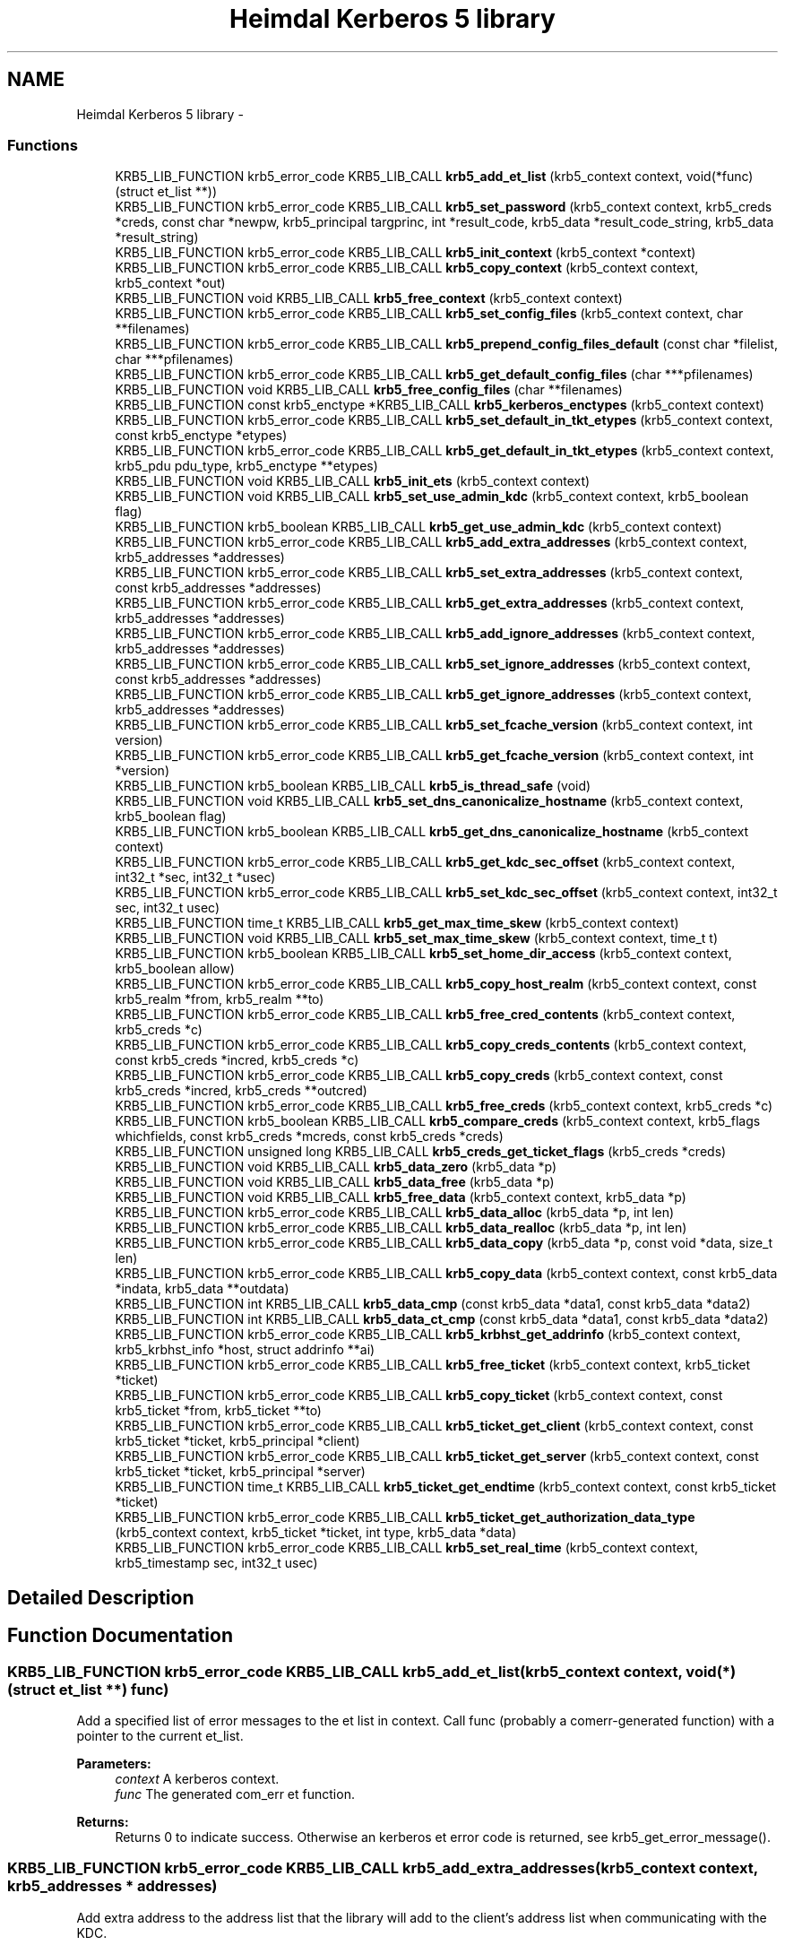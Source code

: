 .TH "Heimdal Kerberos 5 library" 3 "30 Sep 2011" "Version 1.5.1" "HeimdalKerberos5library" \" -*- nroff -*-
.ad l
.nh
.SH NAME
Heimdal Kerberos 5 library \- 
.SS "Functions"

.in +1c
.ti -1c
.RI "KRB5_LIB_FUNCTION krb5_error_code KRB5_LIB_CALL \fBkrb5_add_et_list\fP (krb5_context context, void(*func)(struct et_list **))"
.br
.ti -1c
.RI "KRB5_LIB_FUNCTION krb5_error_code KRB5_LIB_CALL \fBkrb5_set_password\fP (krb5_context context, krb5_creds *creds, const char *newpw, krb5_principal targprinc, int *result_code, krb5_data *result_code_string, krb5_data *result_string)"
.br
.ti -1c
.RI "KRB5_LIB_FUNCTION krb5_error_code KRB5_LIB_CALL \fBkrb5_init_context\fP (krb5_context *context)"
.br
.ti -1c
.RI "KRB5_LIB_FUNCTION krb5_error_code KRB5_LIB_CALL \fBkrb5_copy_context\fP (krb5_context context, krb5_context *out)"
.br
.ti -1c
.RI "KRB5_LIB_FUNCTION void KRB5_LIB_CALL \fBkrb5_free_context\fP (krb5_context context)"
.br
.ti -1c
.RI "KRB5_LIB_FUNCTION krb5_error_code KRB5_LIB_CALL \fBkrb5_set_config_files\fP (krb5_context context, char **filenames)"
.br
.ti -1c
.RI "KRB5_LIB_FUNCTION krb5_error_code KRB5_LIB_CALL \fBkrb5_prepend_config_files_default\fP (const char *filelist, char ***pfilenames)"
.br
.ti -1c
.RI "KRB5_LIB_FUNCTION krb5_error_code KRB5_LIB_CALL \fBkrb5_get_default_config_files\fP (char ***pfilenames)"
.br
.ti -1c
.RI "KRB5_LIB_FUNCTION void KRB5_LIB_CALL \fBkrb5_free_config_files\fP (char **filenames)"
.br
.ti -1c
.RI "KRB5_LIB_FUNCTION const krb5_enctype *KRB5_LIB_CALL \fBkrb5_kerberos_enctypes\fP (krb5_context context)"
.br
.ti -1c
.RI "KRB5_LIB_FUNCTION krb5_error_code KRB5_LIB_CALL \fBkrb5_set_default_in_tkt_etypes\fP (krb5_context context, const krb5_enctype *etypes)"
.br
.ti -1c
.RI "KRB5_LIB_FUNCTION krb5_error_code KRB5_LIB_CALL \fBkrb5_get_default_in_tkt_etypes\fP (krb5_context context, krb5_pdu pdu_type, krb5_enctype **etypes)"
.br
.ti -1c
.RI "KRB5_LIB_FUNCTION void KRB5_LIB_CALL \fBkrb5_init_ets\fP (krb5_context context)"
.br
.ti -1c
.RI "KRB5_LIB_FUNCTION void KRB5_LIB_CALL \fBkrb5_set_use_admin_kdc\fP (krb5_context context, krb5_boolean flag)"
.br
.ti -1c
.RI "KRB5_LIB_FUNCTION krb5_boolean KRB5_LIB_CALL \fBkrb5_get_use_admin_kdc\fP (krb5_context context)"
.br
.ti -1c
.RI "KRB5_LIB_FUNCTION krb5_error_code KRB5_LIB_CALL \fBkrb5_add_extra_addresses\fP (krb5_context context, krb5_addresses *addresses)"
.br
.ti -1c
.RI "KRB5_LIB_FUNCTION krb5_error_code KRB5_LIB_CALL \fBkrb5_set_extra_addresses\fP (krb5_context context, const krb5_addresses *addresses)"
.br
.ti -1c
.RI "KRB5_LIB_FUNCTION krb5_error_code KRB5_LIB_CALL \fBkrb5_get_extra_addresses\fP (krb5_context context, krb5_addresses *addresses)"
.br
.ti -1c
.RI "KRB5_LIB_FUNCTION krb5_error_code KRB5_LIB_CALL \fBkrb5_add_ignore_addresses\fP (krb5_context context, krb5_addresses *addresses)"
.br
.ti -1c
.RI "KRB5_LIB_FUNCTION krb5_error_code KRB5_LIB_CALL \fBkrb5_set_ignore_addresses\fP (krb5_context context, const krb5_addresses *addresses)"
.br
.ti -1c
.RI "KRB5_LIB_FUNCTION krb5_error_code KRB5_LIB_CALL \fBkrb5_get_ignore_addresses\fP (krb5_context context, krb5_addresses *addresses)"
.br
.ti -1c
.RI "KRB5_LIB_FUNCTION krb5_error_code KRB5_LIB_CALL \fBkrb5_set_fcache_version\fP (krb5_context context, int version)"
.br
.ti -1c
.RI "KRB5_LIB_FUNCTION krb5_error_code KRB5_LIB_CALL \fBkrb5_get_fcache_version\fP (krb5_context context, int *version)"
.br
.ti -1c
.RI "KRB5_LIB_FUNCTION krb5_boolean KRB5_LIB_CALL \fBkrb5_is_thread_safe\fP (void)"
.br
.ti -1c
.RI "KRB5_LIB_FUNCTION void KRB5_LIB_CALL \fBkrb5_set_dns_canonicalize_hostname\fP (krb5_context context, krb5_boolean flag)"
.br
.ti -1c
.RI "KRB5_LIB_FUNCTION krb5_boolean KRB5_LIB_CALL \fBkrb5_get_dns_canonicalize_hostname\fP (krb5_context context)"
.br
.ti -1c
.RI "KRB5_LIB_FUNCTION krb5_error_code KRB5_LIB_CALL \fBkrb5_get_kdc_sec_offset\fP (krb5_context context, int32_t *sec, int32_t *usec)"
.br
.ti -1c
.RI "KRB5_LIB_FUNCTION krb5_error_code KRB5_LIB_CALL \fBkrb5_set_kdc_sec_offset\fP (krb5_context context, int32_t sec, int32_t usec)"
.br
.ti -1c
.RI "KRB5_LIB_FUNCTION time_t KRB5_LIB_CALL \fBkrb5_get_max_time_skew\fP (krb5_context context)"
.br
.ti -1c
.RI "KRB5_LIB_FUNCTION void KRB5_LIB_CALL \fBkrb5_set_max_time_skew\fP (krb5_context context, time_t t)"
.br
.ti -1c
.RI "KRB5_LIB_FUNCTION krb5_boolean KRB5_LIB_CALL \fBkrb5_set_home_dir_access\fP (krb5_context context, krb5_boolean allow)"
.br
.ti -1c
.RI "KRB5_LIB_FUNCTION krb5_error_code KRB5_LIB_CALL \fBkrb5_copy_host_realm\fP (krb5_context context, const krb5_realm *from, krb5_realm **to)"
.br
.ti -1c
.RI "KRB5_LIB_FUNCTION krb5_error_code KRB5_LIB_CALL \fBkrb5_free_cred_contents\fP (krb5_context context, krb5_creds *c)"
.br
.ti -1c
.RI "KRB5_LIB_FUNCTION krb5_error_code KRB5_LIB_CALL \fBkrb5_copy_creds_contents\fP (krb5_context context, const krb5_creds *incred, krb5_creds *c)"
.br
.ti -1c
.RI "KRB5_LIB_FUNCTION krb5_error_code KRB5_LIB_CALL \fBkrb5_copy_creds\fP (krb5_context context, const krb5_creds *incred, krb5_creds **outcred)"
.br
.ti -1c
.RI "KRB5_LIB_FUNCTION krb5_error_code KRB5_LIB_CALL \fBkrb5_free_creds\fP (krb5_context context, krb5_creds *c)"
.br
.ti -1c
.RI "KRB5_LIB_FUNCTION krb5_boolean KRB5_LIB_CALL \fBkrb5_compare_creds\fP (krb5_context context, krb5_flags whichfields, const krb5_creds *mcreds, const krb5_creds *creds)"
.br
.ti -1c
.RI "KRB5_LIB_FUNCTION unsigned long KRB5_LIB_CALL \fBkrb5_creds_get_ticket_flags\fP (krb5_creds *creds)"
.br
.ti -1c
.RI "KRB5_LIB_FUNCTION void KRB5_LIB_CALL \fBkrb5_data_zero\fP (krb5_data *p)"
.br
.ti -1c
.RI "KRB5_LIB_FUNCTION void KRB5_LIB_CALL \fBkrb5_data_free\fP (krb5_data *p)"
.br
.ti -1c
.RI "KRB5_LIB_FUNCTION void KRB5_LIB_CALL \fBkrb5_free_data\fP (krb5_context context, krb5_data *p)"
.br
.ti -1c
.RI "KRB5_LIB_FUNCTION krb5_error_code KRB5_LIB_CALL \fBkrb5_data_alloc\fP (krb5_data *p, int len)"
.br
.ti -1c
.RI "KRB5_LIB_FUNCTION krb5_error_code KRB5_LIB_CALL \fBkrb5_data_realloc\fP (krb5_data *p, int len)"
.br
.ti -1c
.RI "KRB5_LIB_FUNCTION krb5_error_code KRB5_LIB_CALL \fBkrb5_data_copy\fP (krb5_data *p, const void *data, size_t len)"
.br
.ti -1c
.RI "KRB5_LIB_FUNCTION krb5_error_code KRB5_LIB_CALL \fBkrb5_copy_data\fP (krb5_context context, const krb5_data *indata, krb5_data **outdata)"
.br
.ti -1c
.RI "KRB5_LIB_FUNCTION int KRB5_LIB_CALL \fBkrb5_data_cmp\fP (const krb5_data *data1, const krb5_data *data2)"
.br
.ti -1c
.RI "KRB5_LIB_FUNCTION int KRB5_LIB_CALL \fBkrb5_data_ct_cmp\fP (const krb5_data *data1, const krb5_data *data2)"
.br
.ti -1c
.RI "KRB5_LIB_FUNCTION krb5_error_code KRB5_LIB_CALL \fBkrb5_krbhst_get_addrinfo\fP (krb5_context context, krb5_krbhst_info *host, struct addrinfo **ai)"
.br
.ti -1c
.RI "KRB5_LIB_FUNCTION krb5_error_code KRB5_LIB_CALL \fBkrb5_free_ticket\fP (krb5_context context, krb5_ticket *ticket)"
.br
.ti -1c
.RI "KRB5_LIB_FUNCTION krb5_error_code KRB5_LIB_CALL \fBkrb5_copy_ticket\fP (krb5_context context, const krb5_ticket *from, krb5_ticket **to)"
.br
.ti -1c
.RI "KRB5_LIB_FUNCTION krb5_error_code KRB5_LIB_CALL \fBkrb5_ticket_get_client\fP (krb5_context context, const krb5_ticket *ticket, krb5_principal *client)"
.br
.ti -1c
.RI "KRB5_LIB_FUNCTION krb5_error_code KRB5_LIB_CALL \fBkrb5_ticket_get_server\fP (krb5_context context, const krb5_ticket *ticket, krb5_principal *server)"
.br
.ti -1c
.RI "KRB5_LIB_FUNCTION time_t KRB5_LIB_CALL \fBkrb5_ticket_get_endtime\fP (krb5_context context, const krb5_ticket *ticket)"
.br
.ti -1c
.RI "KRB5_LIB_FUNCTION krb5_error_code KRB5_LIB_CALL \fBkrb5_ticket_get_authorization_data_type\fP (krb5_context context, krb5_ticket *ticket, int type, krb5_data *data)"
.br
.ti -1c
.RI "KRB5_LIB_FUNCTION krb5_error_code KRB5_LIB_CALL \fBkrb5_set_real_time\fP (krb5_context context, krb5_timestamp sec, int32_t usec)"
.br
.in -1c
.SH "Detailed Description"
.PP 

.SH "Function Documentation"
.PP 
.SS "KRB5_LIB_FUNCTION krb5_error_code KRB5_LIB_CALL krb5_add_et_list (krb5_context context, void(*)(struct et_list **) func)"
.PP
Add a specified list of error messages to the et list in context. Call func (probably a comerr-generated function) with a pointer to the current et_list.
.PP
\fBParameters:\fP
.RS 4
\fIcontext\fP A kerberos context. 
.br
\fIfunc\fP The generated com_err et function.
.RE
.PP
\fBReturns:\fP
.RS 4
Returns 0 to indicate success. Otherwise an kerberos et error code is returned, see krb5_get_error_message(). 
.RE
.PP

.SS "KRB5_LIB_FUNCTION krb5_error_code KRB5_LIB_CALL krb5_add_extra_addresses (krb5_context context, krb5_addresses * addresses)"
.PP
Add extra address to the address list that the library will add to the client's address list when communicating with the KDC.
.PP
\fBParameters:\fP
.RS 4
\fIcontext\fP Kerberos 5 context. 
.br
\fIaddresses\fP addreses to add
.RE
.PP
\fBReturns:\fP
.RS 4
Returns 0 to indicate success. Otherwise an kerberos et error code is returned, see krb5_get_error_message(). 
.RE
.PP

.SS "KRB5_LIB_FUNCTION krb5_error_code KRB5_LIB_CALL krb5_add_ignore_addresses (krb5_context context, krb5_addresses * addresses)"
.PP
Add extra addresses to ignore when fetching addresses from the underlaying operating system.
.PP
\fBParameters:\fP
.RS 4
\fIcontext\fP Kerberos 5 context. 
.br
\fIaddresses\fP addreses to ignore
.RE
.PP
\fBReturns:\fP
.RS 4
Returns 0 to indicate success. Otherwise an kerberos et error code is returned, see krb5_get_error_message(). 
.RE
.PP

.SS "KRB5_LIB_FUNCTION krb5_boolean KRB5_LIB_CALL krb5_compare_creds (krb5_context context, krb5_flags whichfields, const krb5_creds * mcreds, const krb5_creds * creds)"
.PP
Return TRUE if `mcreds' and `creds' are equal (`whichfields' determines what equal means).
.PP
The following flags, set in whichfields affects the comparison:
.IP "\(bu" 2
KRB5_TC_MATCH_SRV_NAMEONLY Consider all realms equal when comparing the service principal.
.IP "\(bu" 2
KRB5_TC_MATCH_KEYTYPE Compare enctypes.
.IP "\(bu" 2
KRB5_TC_MATCH_FLAGS_EXACT Make sure that the ticket flags are identical.
.IP "\(bu" 2
KRB5_TC_MATCH_FLAGS Make sure that all ticket flags set in mcreds are also present in creds .
.IP "\(bu" 2
KRB5_TC_MATCH_TIMES_EXACT Compares the ticket times exactly.
.IP "\(bu" 2
KRB5_TC_MATCH_TIMES Compares only the expiration times of the creds.
.IP "\(bu" 2
KRB5_TC_MATCH_AUTHDATA Compares the authdata fields.
.IP "\(bu" 2
KRB5_TC_MATCH_2ND_TKT Compares the second tickets (used by user-to-user authentication).
.IP "\(bu" 2
KRB5_TC_MATCH_IS_SKEY Compares the existance of the second ticket.
.PP
.PP
\fBParameters:\fP
.RS 4
\fIcontext\fP Kerberos 5 context. 
.br
\fIwhichfields\fP which fields to compare. 
.br
\fImcreds\fP cred to compare with. 
.br
\fIcreds\fP cred to compare with.
.RE
.PP
\fBReturns:\fP
.RS 4
return TRUE if mcred and creds are equal, FALSE if not. 
.RE
.PP

.SS "KRB5_LIB_FUNCTION krb5_error_code KRB5_LIB_CALL krb5_copy_context (krb5_context context, krb5_context * out)"
.PP
Make a copy for the Kerberos 5 context, the new krb5_context shoud be freed with \fBkrb5_free_context()\fP.
.PP
\fBParameters:\fP
.RS 4
\fIcontext\fP the Kerberos context to copy 
.br
\fIout\fP the copy of the Kerberos, set to NULL error.
.RE
.PP
\fBReturns:\fP
.RS 4
Returns 0 to indicate success. Otherwise an kerberos et error code is returned, see krb5_get_error_message(). 
.RE
.PP

.SS "KRB5_LIB_FUNCTION krb5_error_code KRB5_LIB_CALL krb5_copy_creds (krb5_context context, const krb5_creds * incred, krb5_creds ** outcred)"
.PP
Copy krb5_creds.
.PP
\fBParameters:\fP
.RS 4
\fIcontext\fP Kerberos 5 context. 
.br
\fIincred\fP source credential 
.br
\fIoutcred\fP destination credential, free with \fBkrb5_free_creds()\fP.
.RE
.PP
\fBReturns:\fP
.RS 4
Returns 0 to indicate success. Otherwise an kerberos et error code is returned, see krb5_get_error_message(). 
.RE
.PP

.SS "KRB5_LIB_FUNCTION krb5_error_code KRB5_LIB_CALL krb5_copy_creds_contents (krb5_context context, const krb5_creds * incred, krb5_creds * c)"
.PP
Copy content of krb5_creds.
.PP
\fBParameters:\fP
.RS 4
\fIcontext\fP Kerberos 5 context. 
.br
\fIincred\fP source credential 
.br
\fIc\fP destination credential, free with \fBkrb5_free_cred_contents()\fP.
.RE
.PP
\fBReturns:\fP
.RS 4
Returns 0 to indicate success. Otherwise an kerberos et error code is returned, see krb5_get_error_message(). 
.RE
.PP

.SS "KRB5_LIB_FUNCTION krb5_error_code KRB5_LIB_CALL krb5_copy_data (krb5_context context, const krb5_data * indata, krb5_data ** outdata)"
.PP
Copy the data into a newly allocated krb5_data.
.PP
\fBParameters:\fP
.RS 4
\fIcontext\fP Kerberos 5 context. 
.br
\fIindata\fP the krb5_data data to copy 
.br
\fIoutdata\fP new krb5_date to copy too. Free with \fBkrb5_free_data()\fP.
.RE
.PP
\fBReturns:\fP
.RS 4
Returns 0 to indicate success. Otherwise an kerberos et error code is returned. 
.RE
.PP

.SS "KRB5_LIB_FUNCTION krb5_error_code KRB5_LIB_CALL krb5_copy_host_realm (krb5_context context, const krb5_realm * from, krb5_realm ** to)"
.PP
Copy the list of realms from `from' to `to'.
.PP
\fBParameters:\fP
.RS 4
\fIcontext\fP Kerberos 5 context. 
.br
\fIfrom\fP list of realms to copy from. 
.br
\fIto\fP list of realms to copy to, free list of \fBkrb5_free_host_realm()\fP.
.RE
.PP
\fBReturns:\fP
.RS 4
Returns 0 to indicate success. Otherwise an kerberos et error code is returned, see krb5_get_error_message(). 
.RE
.PP

.SS "KRB5_LIB_FUNCTION krb5_error_code KRB5_LIB_CALL krb5_copy_ticket (krb5_context context, const krb5_ticket * from, krb5_ticket ** to)"
.PP
Copy ticket and content
.PP
\fBParameters:\fP
.RS 4
\fIcontext\fP a Kerberos 5 context 
.br
\fIfrom\fP ticket to copy 
.br
\fIto\fP new copy of ticket, free with \fBkrb5_free_ticket()\fP
.RE
.PP
\fBReturns:\fP
.RS 4
Returns 0 to indicate success. Otherwise an kerberos et error code is returned, see krb5_get_error_message(). 
.RE
.PP

.SS "KRB5_LIB_FUNCTION unsigned long KRB5_LIB_CALL krb5_creds_get_ticket_flags (krb5_creds * creds)"
.PP
Returns the ticket flags for the credentials in creds. See also \fBkrb5_ticket_get_flags()\fP.
.PP
\fBParameters:\fP
.RS 4
\fIcreds\fP credential to get ticket flags from
.RE
.PP
\fBReturns:\fP
.RS 4
ticket flags 
.RE
.PP

.SS "KRB5_LIB_FUNCTION krb5_error_code KRB5_LIB_CALL krb5_data_alloc (krb5_data * p, int len)"
.PP
Allocate data of and krb5_data.
.PP
\fBParameters:\fP
.RS 4
\fIp\fP krb5_data to allocate. 
.br
\fIlen\fP size to allocate.
.RE
.PP
\fBReturns:\fP
.RS 4
Returns 0 to indicate success. Otherwise an kerberos et error code is returned. 
.RE
.PP

.SS "KRB5_LIB_FUNCTION int KRB5_LIB_CALL krb5_data_cmp (const krb5_data * data1, const krb5_data * data2)"
.PP
Compare to data.
.PP
\fBParameters:\fP
.RS 4
\fIdata1\fP krb5_data to compare 
.br
\fIdata2\fP krb5_data to compare
.RE
.PP
\fBReturns:\fP
.RS 4
return the same way as memcmp(), useful when sorting. 
.RE
.PP

.SS "KRB5_LIB_FUNCTION krb5_error_code KRB5_LIB_CALL krb5_data_copy (krb5_data * p, const void * data, size_t len)"
.PP
Copy the data of len into the krb5_data.
.PP
\fBParameters:\fP
.RS 4
\fIp\fP krb5_data to copy into. 
.br
\fIdata\fP data to copy.. 
.br
\fIlen\fP new size.
.RE
.PP
\fBReturns:\fP
.RS 4
Returns 0 to indicate success. Otherwise an kerberos et error code is returned. 
.RE
.PP

.SS "KRB5_LIB_FUNCTION int KRB5_LIB_CALL krb5_data_ct_cmp (const krb5_data * data1, const krb5_data * data2)"
.PP
Compare to data not exposing timing information from the checksum data
.PP
\fBParameters:\fP
.RS 4
\fIdata1\fP krb5_data to compare 
.br
\fIdata2\fP krb5_data to compare
.RE
.PP
\fBReturns:\fP
.RS 4
returns zero for same data, otherwise non zero. 
.RE
.PP

.SS "KRB5_LIB_FUNCTION void KRB5_LIB_CALL krb5_data_free (krb5_data * p)"
.PP
Free the content of krb5_data structure, its ok to free a zeroed structure (with memset() or \fBkrb5_data_zero()\fP). When done, the structure will be zeroed. The same function is called \fBkrb5_free_data_contents()\fP in MIT Kerberos.
.PP
\fBParameters:\fP
.RS 4
\fIp\fP krb5_data to free. 
.RE
.PP

.SS "KRB5_LIB_FUNCTION krb5_error_code KRB5_LIB_CALL krb5_data_realloc (krb5_data * p, int len)"
.PP
Grow (or shrink) the content of krb5_data to a new size.
.PP
\fBParameters:\fP
.RS 4
\fIp\fP krb5_data to free. 
.br
\fIlen\fP new size.
.RE
.PP
\fBReturns:\fP
.RS 4
Returns 0 to indicate success. Otherwise an kerberos et error code is returned. 
.RE
.PP

.SS "KRB5_LIB_FUNCTION void KRB5_LIB_CALL krb5_data_zero (krb5_data * p)"
.PP
Reset the (potentially uninitalized) krb5_data structure.
.PP
\fBParameters:\fP
.RS 4
\fIp\fP krb5_data to reset. 
.RE
.PP

.SS "KRB5_LIB_FUNCTION void KRB5_LIB_CALL krb5_free_config_files (char ** filenames)"
.PP
Free a list of configuration files.
.PP
\fBParameters:\fP
.RS 4
\fIfilenames\fP list, terminated with a NULL pointer, to be freed. NULL is an valid argument.
.RE
.PP
\fBReturns:\fP
.RS 4
Returns 0 to indicate success. Otherwise an kerberos et error code is returned, see krb5_get_error_message(). 
.RE
.PP

.SS "KRB5_LIB_FUNCTION void KRB5_LIB_CALL krb5_free_context (krb5_context context)"
.PP
Frees the krb5_context allocated by \fBkrb5_init_context()\fP.
.PP
\fBParameters:\fP
.RS 4
\fIcontext\fP context to be freed. 
.RE
.PP

.SS "KRB5_LIB_FUNCTION krb5_error_code KRB5_LIB_CALL krb5_free_cred_contents (krb5_context context, krb5_creds * c)"
.PP
Free content of krb5_creds.
.PP
\fBParameters:\fP
.RS 4
\fIcontext\fP Kerberos 5 context. 
.br
\fIc\fP krb5_creds to free.
.RE
.PP
\fBReturns:\fP
.RS 4
Returns 0 to indicate success. Otherwise an kerberos et error code is returned, see krb5_get_error_message(). 
.RE
.PP

.SS "KRB5_LIB_FUNCTION krb5_error_code KRB5_LIB_CALL krb5_free_creds (krb5_context context, krb5_creds * c)"
.PP
Free krb5_creds.
.PP
\fBParameters:\fP
.RS 4
\fIcontext\fP Kerberos 5 context. 
.br
\fIc\fP krb5_creds to free.
.RE
.PP
\fBReturns:\fP
.RS 4
Returns 0 to indicate success. Otherwise an kerberos et error code is returned, see krb5_get_error_message(). 
.RE
.PP

.SS "KRB5_LIB_FUNCTION void KRB5_LIB_CALL krb5_free_data (krb5_context context, krb5_data * p)"
.PP
Free krb5_data (and its content).
.PP
\fBParameters:\fP
.RS 4
\fIcontext\fP Kerberos 5 context. 
.br
\fIp\fP krb5_data to free. 
.RE
.PP

.SS "KRB5_LIB_FUNCTION krb5_error_code KRB5_LIB_CALL krb5_free_ticket (krb5_context context, krb5_ticket * ticket)"
.PP
Free ticket and content
.PP
\fBParameters:\fP
.RS 4
\fIcontext\fP a Kerberos 5 context 
.br
\fIticket\fP ticket to free
.RE
.PP
\fBReturns:\fP
.RS 4
Returns 0 to indicate success. Otherwise an kerberos et error code is returned, see krb5_get_error_message(). 
.RE
.PP

.SS "KRB5_LIB_FUNCTION krb5_error_code KRB5_LIB_CALL krb5_get_default_config_files (char *** pfilenames)"
.PP
Get the global configuration list.
.PP
\fBParameters:\fP
.RS 4
\fIpfilenames\fP return array of filenames, should be freed with \fBkrb5_free_config_files()\fP.
.RE
.PP
\fBReturns:\fP
.RS 4
Returns 0 to indicate success. Otherwise an kerberos et error code is returned, see krb5_get_error_message(). 
.RE
.PP

.SS "KRB5_LIB_FUNCTION krb5_error_code KRB5_LIB_CALL krb5_get_default_in_tkt_etypes (krb5_context context, krb5_pdu pdu_type, krb5_enctype ** etypes)"
.PP
Get the default encryption types that will be use in communcation with the KDC, clients and servers.
.PP
\fBParameters:\fP
.RS 4
\fIcontext\fP Kerberos 5 context. 
.br
\fIetypes\fP Encryption types, array terminated with ETYPE_NULL(0), caller should free array with krb5_xfree():
.RE
.PP
\fBReturns:\fP
.RS 4
Returns 0 to indicate success. Otherwise an kerberos et error code is returned, see krb5_get_error_message(). 
.RE
.PP

.SS "KRB5_LIB_FUNCTION krb5_boolean KRB5_LIB_CALL krb5_get_dns_canonicalize_hostname (krb5_context context)"
.PP
Get if the library uses DNS to canonicalize hostnames.
.PP
\fBParameters:\fP
.RS 4
\fIcontext\fP Kerberos 5 context.
.RE
.PP
\fBReturns:\fP
.RS 4
return non zero if the library uses DNS to canonicalize hostnames. 
.RE
.PP

.SS "KRB5_LIB_FUNCTION krb5_error_code KRB5_LIB_CALL krb5_get_extra_addresses (krb5_context context, krb5_addresses * addresses)"
.PP
Get extra address to the address list that the library will add to the client's address list when communicating with the KDC.
.PP
\fBParameters:\fP
.RS 4
\fIcontext\fP Kerberos 5 context. 
.br
\fIaddresses\fP addreses to set
.RE
.PP
\fBReturns:\fP
.RS 4
Returns 0 to indicate success. Otherwise an kerberos et error code is returned, see krb5_get_error_message(). 
.RE
.PP

.SS "KRB5_LIB_FUNCTION krb5_error_code KRB5_LIB_CALL krb5_get_fcache_version (krb5_context context, int * version)"
.PP
Get version of fcache that the library should use.
.PP
\fBParameters:\fP
.RS 4
\fIcontext\fP Kerberos 5 context. 
.br
\fIversion\fP version number.
.RE
.PP
\fBReturns:\fP
.RS 4
Returns 0 to indicate success. Otherwise an kerberos et error code is returned, see krb5_get_error_message(). 
.RE
.PP

.SS "KRB5_LIB_FUNCTION krb5_error_code KRB5_LIB_CALL krb5_get_ignore_addresses (krb5_context context, krb5_addresses * addresses)"
.PP
Get extra addresses to ignore when fetching addresses from the underlaying operating system.
.PP
\fBParameters:\fP
.RS 4
\fIcontext\fP Kerberos 5 context. 
.br
\fIaddresses\fP list addreses ignored
.RE
.PP
\fBReturns:\fP
.RS 4
Returns 0 to indicate success. Otherwise an kerberos et error code is returned, see krb5_get_error_message(). 
.RE
.PP

.SS "KRB5_LIB_FUNCTION krb5_error_code KRB5_LIB_CALL krb5_get_kdc_sec_offset (krb5_context context, int32_t * sec, int32_t * usec)"
.PP
Get current offset in time to the KDC.
.PP
\fBParameters:\fP
.RS 4
\fIcontext\fP Kerberos 5 context. 
.br
\fIsec\fP seconds part of offset. 
.br
\fIusec\fP micro seconds part of offset.
.RE
.PP
\fBReturns:\fP
.RS 4
returns zero 
.RE
.PP

.SS "KRB5_LIB_FUNCTION time_t KRB5_LIB_CALL krb5_get_max_time_skew (krb5_context context)"
.PP
Get max time skew allowed.
.PP
\fBParameters:\fP
.RS 4
\fIcontext\fP Kerberos 5 context.
.RE
.PP
\fBReturns:\fP
.RS 4
timeskew in seconds. 
.RE
.PP

.SS "KRB5_LIB_FUNCTION krb5_boolean KRB5_LIB_CALL krb5_get_use_admin_kdc (krb5_context context)"
.PP
Make the kerberos library default to the admin KDC.
.PP
\fBParameters:\fP
.RS 4
\fIcontext\fP Kerberos 5 context.
.RE
.PP
\fBReturns:\fP
.RS 4
boolean flag to telling the context will use admin KDC as the default KDC. 
.RE
.PP

.SS "KRB5_LIB_FUNCTION krb5_error_code KRB5_LIB_CALL krb5_init_context (krb5_context * context)"
.PP
Initializes the context structure and reads the configuration file /etc/krb5.conf. The structure should be freed by calling \fBkrb5_free_context()\fP when it is no longer being used.
.PP
\fBParameters:\fP
.RS 4
\fIcontext\fP pointer to returned context
.RE
.PP
\fBReturns:\fP
.RS 4
Returns 0 to indicate success. Otherwise an errno code is returned. Failure means either that something bad happened during initialization (typically ENOMEM) or that Kerberos should not be used ENXIO. 
.RE
.PP

.SS "KRB5_LIB_FUNCTION void KRB5_LIB_CALL krb5_init_ets (krb5_context context)"
.PP
Init the built-in ets in the Kerberos library.
.PP
\fBParameters:\fP
.RS 4
\fIcontext\fP kerberos context to add the ets too 
.RE
.PP

.SS "KRB5_LIB_FUNCTION krb5_boolean KRB5_LIB_CALL krb5_is_thread_safe (void)"
.PP
Runtime check if the Kerberos library was complied with thread support.
.PP
\fBReturns:\fP
.RS 4
TRUE if the library was compiled with thread support, FALSE if not. 
.RE
.PP

.SS "KRB5_LIB_FUNCTION const krb5_enctype* KRB5_LIB_CALL krb5_kerberos_enctypes (krb5_context context)"
.PP
Returns the list of Kerberos encryption types sorted in order of most preferred to least preferred encryption type. Note that some encryption types might be disabled, so you need to check with \fBkrb5_enctype_valid()\fP before using the encryption type.
.PP
\fBReturns:\fP
.RS 4
list of enctypes, terminated with ETYPE_NULL. Its a static array completed into the Kerberos library so the content doesn't need to be freed. 
.RE
.PP

.SS "KRB5_LIB_FUNCTION krb5_error_code KRB5_LIB_CALL krb5_krbhst_get_addrinfo (krb5_context context, krb5_krbhst_info * host, struct addrinfo ** ai)"
.PP
Return an `struct addrinfo *' for a KDC host.
.PP
Returns an the struct addrinfo in in that corresponds to the information in `host'. free:ing is handled by krb5_krbhst_free, so the returned ai must not be released. 
.PP
First try this as an IP address, this allows us to add a dot at the end to stop using the search domains.
.PP
If the hostname contains a dot, assumes it's a FQDN and don't use search domains since that might be painfully slow when machine is disconnected from that network. 
.SS "KRB5_LIB_FUNCTION krb5_error_code KRB5_LIB_CALL krb5_prepend_config_files_default (const char * filelist, char *** pfilenames)"
.PP
Prepend the filename to the global configuration list.
.PP
\fBParameters:\fP
.RS 4
\fIfilelist\fP a filename to add to the default list of filename 
.br
\fIpfilenames\fP return array of filenames, should be freed with \fBkrb5_free_config_files()\fP.
.RE
.PP
\fBReturns:\fP
.RS 4
Returns 0 to indicate success. Otherwise an kerberos et error code is returned, see krb5_get_error_message(). 
.RE
.PP

.SS "KRB5_LIB_FUNCTION krb5_error_code KRB5_LIB_CALL krb5_set_config_files (krb5_context context, char ** filenames)"
.PP
Reinit the context from a new set of filenames.
.PP
\fBParameters:\fP
.RS 4
\fIcontext\fP context to add configuration too. 
.br
\fIfilenames\fP array of filenames, end of list is indicated with a NULL filename.
.RE
.PP
\fBReturns:\fP
.RS 4
Returns 0 to indicate success. Otherwise an kerberos et error code is returned, see krb5_get_error_message(). 
.RE
.PP

.SS "KRB5_LIB_FUNCTION krb5_error_code KRB5_LIB_CALL krb5_set_default_in_tkt_etypes (krb5_context context, const krb5_enctype * etypes)"
.PP
Set the default encryption types that will be use in communcation with the KDC, clients and servers.
.PP
\fBParameters:\fP
.RS 4
\fIcontext\fP Kerberos 5 context. 
.br
\fIetypes\fP Encryption types, array terminated with ETYPE_NULL (0).
.RE
.PP
\fBReturns:\fP
.RS 4
Returns 0 to indicate success. Otherwise an kerberos et error code is returned, see krb5_get_error_message(). 
.RE
.PP

.SS "KRB5_LIB_FUNCTION void KRB5_LIB_CALL krb5_set_dns_canonicalize_hostname (krb5_context context, krb5_boolean flag)"
.PP
Set if the library should use DNS to canonicalize hostnames.
.PP
\fBParameters:\fP
.RS 4
\fIcontext\fP Kerberos 5 context. 
.br
\fIflag\fP if its dns canonicalizion is used or not. 
.RE
.PP

.SS "KRB5_LIB_FUNCTION krb5_error_code KRB5_LIB_CALL krb5_set_extra_addresses (krb5_context context, const krb5_addresses * addresses)"
.PP
Set extra address to the address list that the library will add to the client's address list when communicating with the KDC.
.PP
\fBParameters:\fP
.RS 4
\fIcontext\fP Kerberos 5 context. 
.br
\fIaddresses\fP addreses to set
.RE
.PP
\fBReturns:\fP
.RS 4
Returns 0 to indicate success. Otherwise an kerberos et error code is returned, see krb5_get_error_message(). 
.RE
.PP

.SS "KRB5_LIB_FUNCTION krb5_error_code KRB5_LIB_CALL krb5_set_fcache_version (krb5_context context, int version)"
.PP
Set version of fcache that the library should use.
.PP
\fBParameters:\fP
.RS 4
\fIcontext\fP Kerberos 5 context. 
.br
\fIversion\fP version number.
.RE
.PP
\fBReturns:\fP
.RS 4
Returns 0 to indicate success. Otherwise an kerberos et error code is returned, see krb5_get_error_message(). 
.RE
.PP

.SS "KRB5_LIB_FUNCTION krb5_boolean KRB5_LIB_CALL krb5_set_home_dir_access (krb5_context context, krb5_boolean allow)"
.PP
Enable and disable home directory access on either the global state or the krb5_context state. By calling \fBkrb5_set_home_dir_access()\fP with context set to NULL, the global state is configured otherwise the state for the krb5_context is modified.
.PP
For home directory access to be allowed, both the global state and the krb5_context state have to be allowed.
.PP
Administrator (root user), never uses the home directory.
.PP
\fBParameters:\fP
.RS 4
\fIcontext\fP a Kerberos 5 context or NULL 
.br
\fIallow\fP allow if TRUE home directory 
.RE
.PP
\fBReturns:\fP
.RS 4
the old value 
.RE
.PP

.SS "KRB5_LIB_FUNCTION krb5_error_code KRB5_LIB_CALL krb5_set_ignore_addresses (krb5_context context, const krb5_addresses * addresses)"
.PP
Set extra addresses to ignore when fetching addresses from the underlaying operating system.
.PP
\fBParameters:\fP
.RS 4
\fIcontext\fP Kerberos 5 context. 
.br
\fIaddresses\fP addreses to ignore
.RE
.PP
\fBReturns:\fP
.RS 4
Returns 0 to indicate success. Otherwise an kerberos et error code is returned, see krb5_get_error_message(). 
.RE
.PP

.SS "KRB5_LIB_FUNCTION krb5_error_code KRB5_LIB_CALL krb5_set_kdc_sec_offset (krb5_context context, int32_t sec, int32_t usec)"
.PP
Set current offset in time to the KDC.
.PP
\fBParameters:\fP
.RS 4
\fIcontext\fP Kerberos 5 context. 
.br
\fIsec\fP seconds part of offset. 
.br
\fIusec\fP micro seconds part of offset.
.RE
.PP
\fBReturns:\fP
.RS 4
returns zero 
.RE
.PP

.SS "KRB5_LIB_FUNCTION void KRB5_LIB_CALL krb5_set_max_time_skew (krb5_context context, time_t t)"
.PP
Set max time skew allowed.
.PP
\fBParameters:\fP
.RS 4
\fIcontext\fP Kerberos 5 context. 
.br
\fIt\fP timeskew in seconds. 
.RE
.PP

.SS "KRB5_LIB_FUNCTION krb5_error_code KRB5_LIB_CALL krb5_set_password (krb5_context context, krb5_creds * creds, const char * newpw, krb5_principal targprinc, int * result_code, krb5_data * result_code_string, krb5_data * result_string)"
.PP
Change password using creds.
.PP
\fBParameters:\fP
.RS 4
\fIcontext\fP a Keberos context 
.br
\fIcreds\fP The initial kadmin/passwd for the principal or an admin principal 
.br
\fInewpw\fP The new password to set 
.br
\fItargprinc\fP if unset, the default principal is used. 
.br
\fIresult_code\fP Result code, KRB5_KPASSWD_SUCCESS is when password is changed. 
.br
\fIresult_code_string\fP binary message from the server, contains at least the result_code. 
.br
\fIresult_string\fP A message from the kpasswd service or the library in human printable form. The string is NUL terminated.
.RE
.PP
\fBReturns:\fP
.RS 4
On sucess and *result_code is KRB5_KPASSWD_SUCCESS, the password is changed.
.RE
.PP
@ 
.SS "KRB5_LIB_FUNCTION krb5_error_code KRB5_LIB_CALL krb5_set_real_time (krb5_context context, krb5_timestamp sec, int32_t usec)"
.PP
Set the absolute time that the caller knows the kdc has so the kerberos library can calculate the relative diffrence beteen the KDC time and local system time.
.PP
\fBParameters:\fP
.RS 4
\fIcontext\fP Keberos 5 context. 
.br
\fIsec\fP The applications new of 'now' in seconds 
.br
\fIusec\fP The applications new of 'now' in micro seconds
.RE
.PP
\fBReturns:\fP
.RS 4
Kerberos 5 error code, see krb5_get_error_message(). 
.RE
.PP

.PP
If the caller passes in a negative usec, its assumed to be unknown and the function will use the current time usec. 
.SS "KRB5_LIB_FUNCTION void KRB5_LIB_CALL krb5_set_use_admin_kdc (krb5_context context, krb5_boolean flag)"
.PP
Make the kerberos library default to the admin KDC.
.PP
\fBParameters:\fP
.RS 4
\fIcontext\fP Kerberos 5 context. 
.br
\fIflag\fP boolean flag to select if the use the admin KDC or not. 
.RE
.PP

.SS "KRB5_LIB_FUNCTION krb5_error_code KRB5_LIB_CALL krb5_ticket_get_authorization_data_type (krb5_context context, krb5_ticket * ticket, int type, krb5_data * data)"
.PP
Extract the authorization data type of type from the ticket. Store the field in data. This function is to use for kerberos applications.
.PP
\fBParameters:\fP
.RS 4
\fIcontext\fP a Kerberos 5 context 
.br
\fIticket\fP Kerberos ticket 
.br
\fItype\fP type to fetch 
.br
\fIdata\fP returned data, free with \fBkrb5_data_free()\fP 
.RE
.PP

.SS "KRB5_LIB_FUNCTION krb5_error_code KRB5_LIB_CALL krb5_ticket_get_client (krb5_context context, const krb5_ticket * ticket, krb5_principal * client)"
.PP
Return client principal in ticket
.PP
\fBParameters:\fP
.RS 4
\fIcontext\fP a Kerberos 5 context 
.br
\fIticket\fP ticket to copy 
.br
\fIclient\fP client principal, free with \fBkrb5_free_principal()\fP
.RE
.PP
\fBReturns:\fP
.RS 4
Returns 0 to indicate success. Otherwise an kerberos et error code is returned, see krb5_get_error_message(). 
.RE
.PP

.SS "KRB5_LIB_FUNCTION time_t KRB5_LIB_CALL krb5_ticket_get_endtime (krb5_context context, const krb5_ticket * ticket)"
.PP
Return end time of ticket
.PP
\fBParameters:\fP
.RS 4
\fIcontext\fP a Kerberos 5 context 
.br
\fIticket\fP ticket to copy
.RE
.PP
\fBReturns:\fP
.RS 4
end time of ticket 
.RE
.PP

.SS "KRB5_LIB_FUNCTION krb5_error_code KRB5_LIB_CALL krb5_ticket_get_server (krb5_context context, const krb5_ticket * ticket, krb5_principal * server)"
.PP
Return server principal in ticket
.PP
\fBParameters:\fP
.RS 4
\fIcontext\fP a Kerberos 5 context 
.br
\fIticket\fP ticket to copy 
.br
\fIserver\fP server principal, free with \fBkrb5_free_principal()\fP
.RE
.PP
\fBReturns:\fP
.RS 4
Returns 0 to indicate success. Otherwise an kerberos et error code is returned, see krb5_get_error_message(). 
.RE
.PP

